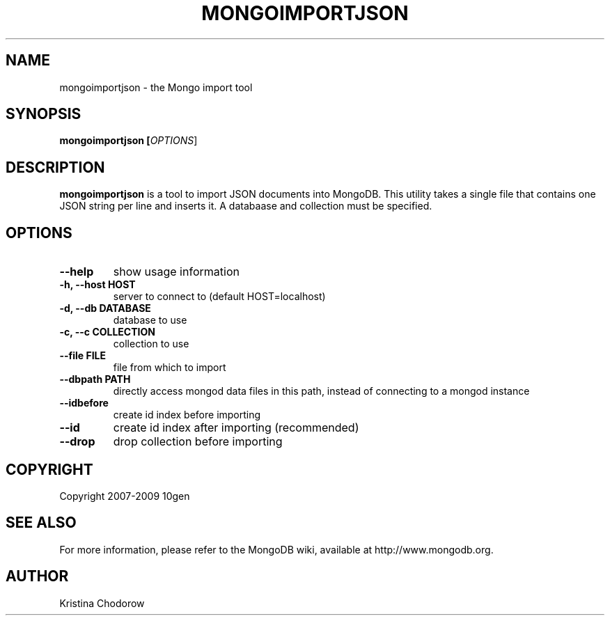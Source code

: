 .\" Documentation for the MongoDB shell
.TH MONGOIMPORTJSON "1" "June 2009" "10gen" "Mongo Database"
.SH "NAME"
mongoimportjson \- the Mongo import tool
.SH "SYNOPSIS"
\fBmongoimportjson [\fIOPTIONS\fR]\fR
.SH "DESCRIPTION"
.PP
\fBmongoimportjson\fR
is a tool to import JSON documents into MongoDB.  This utility takes a single file that contains one JSON string per line and inserts it. A databaase and collection must be specified.
.SH "OPTIONS"
.TP
.B \-\-help
show usage information
.TP
.B \-h, \-\-host HOST
server to connect to (default HOST=localhost)
.TP
.B \-d, \-\-db DATABASE
database to use
.TP
.B \-c, \-\-c COLLECTION
collection to use
.TP
.B \-\-file FILE
file from which to import
.TP
.B \-\-dbpath PATH
directly access mongod data files in this path, instead of connecting to a mongod instance
.TP
.B \-\-idbefore
create id index before importing
.TP
.B \-\-id
create id index after importing (recommended)
.TP
.B \-\-drop
drop collection before importing
.SH "COPYRIGHT"
.PP
Copyright 2007\-2009 10gen
.SH "SEE ALSO"
For more information, please refer to the MongoDB wiki, available at http://www.mongodb.org.
.SH "AUTHOR"
Kristina Chodorow

